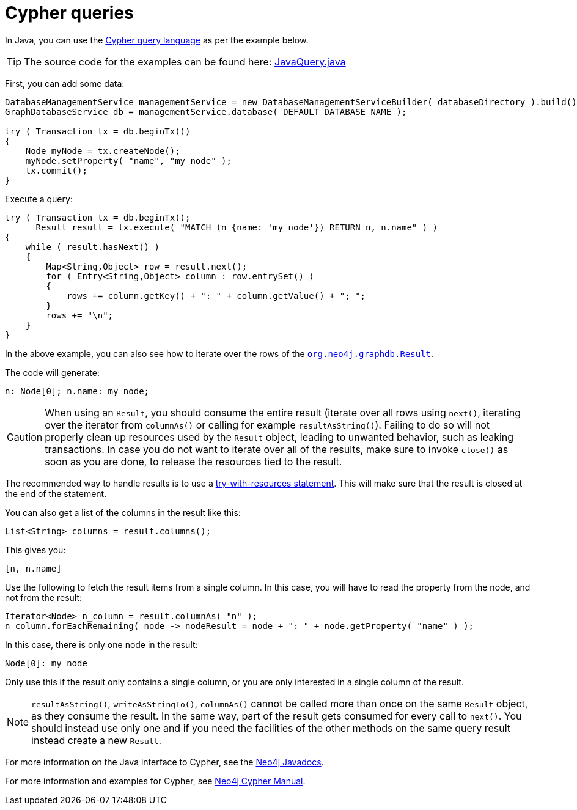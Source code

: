 :description: How to use the Cypher query language with Java.


[[cypher-java]]
= Cypher queries

In Java, you can use the link:{neo4j-docs-base-uri}/cypher-manual/4.3/[Cypher query language] as per the example below.

[TIP]
====
The source code for the examples can be found here:
link:https://github.com/neo4j/neo4j-documentation/blob/{neo4j-version}/cypher/cypher-docs/src/main/java/org/neo4j/cypher/example/JavaQuery.java[JavaQuery.java^]
====

First, you can add some data:

//https://github.com/neo4j/neo4j-documentation/blob/dev/cypher/cypher-docs/src/main/java/org/neo4j/cypher/example/JavaQuery.java
//JavaQuery.java[tags=addData]

[source, java]
----
DatabaseManagementService managementService = new DatabaseManagementServiceBuilder( databaseDirectory ).build();
GraphDatabaseService db = managementService.database( DEFAULT_DATABASE_NAME );

try ( Transaction tx = db.beginTx())
{
    Node myNode = tx.createNode();
    myNode.setProperty( "name", "my node" );
    tx.commit();
}
----

Execute a query:

//https://github.com/neo4j/neo4j-documentation/blob/dev/cypher/cypher-docs/src/main/java/org/neo4j/cypher/example/JavaQuery.java
//JavaQuery.java[tags=execute]

[source, java]
----
try ( Transaction tx = db.beginTx();
      Result result = tx.execute( "MATCH (n {name: 'my node'}) RETURN n, n.name" ) )
{
    while ( result.hasNext() )
    {
        Map<String,Object> row = result.next();
        for ( Entry<String,Object> column : row.entrySet() )
        {
            rows += column.getKey() + ": " + column.getValue() + "; ";
        }
        rows += "\n";
    }
}
----

In the above example, you can also see how to iterate over the rows of the link:{neo4j-javadocs-base-uri}/org/neo4j/graphdb/Result.html[`org.neo4j.graphdb.Result`^].

The code will generate:

[source, output, role="noheader"]
----
n: Node[0]; n.name: my node;
----

[CAUTION]
====
When using an `Result`, you should consume the entire result (iterate over all rows using `next()`, iterating over the iterator from `columnAs()` or calling for example `resultAsString()`).
Failing to do so will not properly clean up resources used by the `Result` object, leading to unwanted behavior, such as leaking transactions.
In case you do not want to iterate over all of the results, make sure to invoke `close()` as soon as you are done, to release the resources tied to the result.
====

The recommended way to handle results is to use a link:http://docs.oracle.com/javase/tutorial/essential/exceptions/tryResourceClose.html[try-with-resources statement^].
This will make sure that the result is closed at the end of the statement.

You can also get a list of the columns in the result like this:

//https://github.com/neo4j/neo4j-documentation/blob/dev/cypher/cypher-docs/src/main/java/org/neo4j/cypher/example/JavaQuery.java
//JavaQuery.java[tags=columns]

[source, java]
----
List<String> columns = result.columns();
----

This gives you:

[source, output, role="noheader"]
----
[n, n.name]
----

Use the following to fetch the result items from a single column.
In this case, you will have to read the property from the node, and not from the result:

//https://github.com/neo4j/neo4j-documentation/blob/dev/cypher/cypher-docs/src/main/java/org/neo4j/cypher/example/JavaQuery.java
//JavaQuery.java[tags=items]

[source, java]
----
Iterator<Node> n_column = result.columnAs( "n" );
n_column.forEachRemaining( node -> nodeResult = node + ": " + node.getProperty( "name" ) );
----

In this case, there is only one node in the result:

[source, output, role="noheader"]
----
Node[0]: my node
----

Only use this if the result only contains a single column, or you are only interested in a single column of the result.

[NOTE]
====
`resultAsString()`, `writeAsStringTo()`, `columnAs()` cannot be called more than once on the same `Result` object, as they consume the result.
In the same way, part of the result gets consumed for every call to `next()`.
You should instead use only one and if you need the facilities of the other methods on the same query result instead create a new `Result`.
====

For more information on the Java interface to Cypher, see the link:{neo4j-javadocs-base-uri}/index.html[Neo4j Javadocs^].

For more information and examples for Cypher, see link:{neo4j-docs-base-uri}/cypher-manual/4.3/[Neo4j Cypher Manual].

